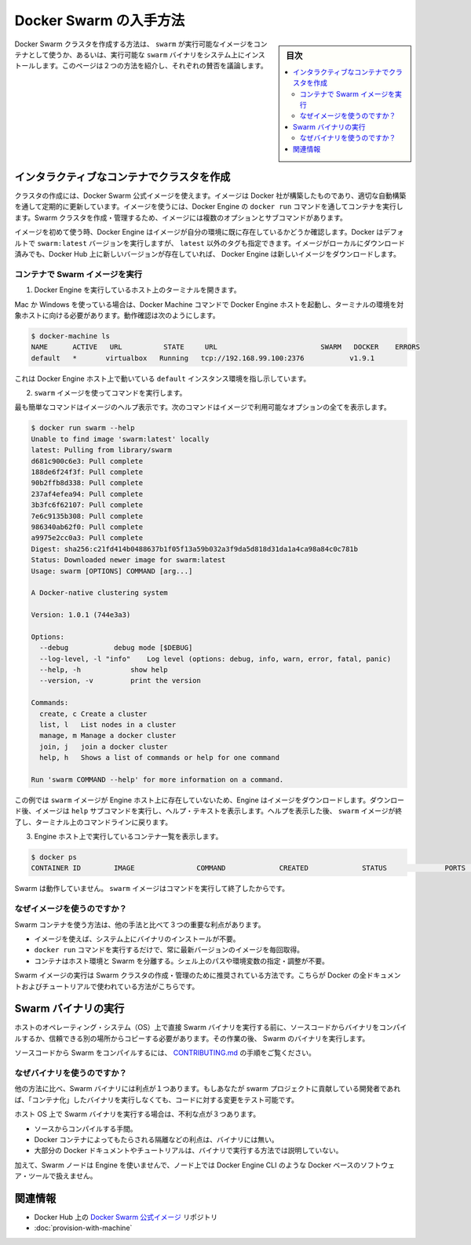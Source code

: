 .. -*- coding: utf-8 -*-
.. URL: https://docs.docker.com/swarm/get-swarm/
.. SOURCE: https://github.com/docker/swarm/blob/master/docs/get-swarm.md
   doc version: 1.11
      https://github.com/docker/swarm/commits/master/docs/get-swarm.md
.. check date: 2016/04/29
.. Commits on Mar 13, 2016 e7ce927e9da7243adba1bc1618fea3db81659710
.. -------------------------------------------------------------------

.. How to get Docker Swarm

.. _how-to-get-docker-swarm:

==============================
Docker Swarm の入手方法
==============================

.. sidebar:: 目次

   .. contents:: 
       :depth: 3
       :local:

.. You can create a Docker Swarm cluster using the swarm executable image from a container or using an executable swarm binary you install on your system. This page introduces the two methods and discusses their pros and cons.

Docker Swarm クラスタを作成する方法は、 ``swarm`` が実行可能なイメージをコンテナとして使うか、あるいは、実行可能な ``swarm`` バイナリをシステム上にインストールします。このページは２つの方法を紹介し、それぞれの賛否を議論します。

.. Create a cluster with an interactive container

.. _create-a-cluster-with-an-interactive-container:

インタラクティブなコンテナでクラスタを作成
==================================================

.. You can use the Docker Swarm official image to create a cluster. The image is built by Docker and updated regularly through an automated build. To use the image, you run it a container via the Engine docker run command. The image has multiple options and subcommands you can use to create and manage a Swarm cluster.

クラスタの作成には、Docker Swarm 公式イメージを使えます。イメージは Docker 社が構築したものであり、適切な自動構築を通して定期的に更新しています。イメージを使うには、Docker Engine の ``docker run`` コマンドを通してコンテナを実行します。Swarm クラスタを作成・管理するため、イメージには複数のオプションとサブコマンドがあります。

.. The first time you use any image, Docker Engine checks to see if you already have the image in your environment. By default Docker runs the swarm:latest version but you can also specify a tag other than latest. If you have an image locally but a newer one exists on Docker Hub, Engine downloads it.

イメージを初めて使う時、Docker Engine はイメージが自分の環境に既に存在しているかどうか確認します。Docker はデフォルトで ``swarm:latest`` バージョンを実行しますが、 ``latest`` 以外のタグも指定できます。イメージがローカルにダウンロード済みでも、Docker Hub 上に新しいバージョンが存在していれば、 Docker Engine は新しいイメージをダウンロードします。

.. Run the Swarm image from a container

.. _run-the-swarm-image-from-a-container:

コンテナで Swarm イメージを実行
----------------------------------------

.. Open a terminal on a host running Engine.

1. Docker Engine を実行しているホスト上のターミナルを開きます。

.. If you are using Mac or Windows, then you must make sure you have started an Docker Engine host running and pointed your terminal environment to it with the Docker Machine commands. If you aren’t sure, you can verify:

Mac か Windows を使っている場合は、Docker Machine コマンドで Docker Engine ホストを起動し、ターミナルの環境を対象ホストに向ける必要があります。動作確認は次のようにします。

.. code-block:: bash

   $ docker-machine ls
   NAME      ACTIVE   URL          STATE     URL                         SWARM   DOCKER    ERRORS
   default   *       virtualbox   Running   tcp://192.168.99.100:2376           v1.9.1    

.. This shows an environment running an Engine host on the default instance.

これは Docker Engine ホスト上で動いている ``default`` インスタンス環境を指し示しています。

.. Use the swarm image to execute a command.

2. ``swarm`` イメージを使ってコマンドを実行します。

.. The easiest command is to get the help for the image. This command shows all the options that are available with the image.

最も簡単なコマンドはイメージのヘルプ表示です。次のコマンドはイメージで利用可能なオプションの全てを表示します。

.. code-block:: bash

   $ docker run swarm --help
   Unable to find image 'swarm:latest' locally
   latest: Pulling from library/swarm
   d681c900c6e3: Pull complete
   188de6f24f3f: Pull complete
   90b2ffb8d338: Pull complete
   237af4efea94: Pull complete
   3b3fc6f62107: Pull complete
   7e6c9135b308: Pull complete
   986340ab62f0: Pull complete
   a9975e2cc0a3: Pull complete
   Digest: sha256:c21fd414b0488637b1f05f13a59b032a3f9da5d818d31da1a4ca98a84c0c781b
   Status: Downloaded newer image for swarm:latest
   Usage: swarm [OPTIONS] COMMAND [arg...]
   
   A Docker-native clustering system
   
   Version: 1.0.1 (744e3a3)
   
   Options:
     --debug           debug mode [$DEBUG]
     --log-level, -l "info"    Log level (options: debug, info, warn, error, fatal, panic)
     --help, -h            show help
     --version, -v         print the version
   
   Commands:
     create, c Create a cluster
     list, l   List nodes in a cluster
     manage, m Manage a docker cluster
     join, j   join a docker cluster
     help, h   Shows a list of commands or help for one command
   
   Run 'swarm COMMAND --help' for more information on a command.

.. In this example, the swarm image did not exist on the Engine host, so the Engine downloaded it. After it downloaded, the image executed the help subcommand to display the help text. After displaying the help, the swarm image exits and returns you to your terminal command line.

この例では ``swarm`` イメージが Engine ホスト上に存在していないため、Engine はイメージをダウンロードします。ダウンロード後、イメージは ``help`` サブコマンドを実行し、ヘルプ・テキストを表示します。ヘルプを表示した後、 ``swarm`` イメージが終了し、ターミナル上のコマンドラインに戻ります。

.. List the running containers on your Engine host.

3. Engine ホスト上で実行しているコンテナ一覧を表示します。

.. code-block:: bash

   $ docker ps
   CONTAINER ID        IMAGE               COMMAND             CREATED             STATUS              PORTS               NAMES

.. Swarm is no longer running. The swarm image exits after you issue it a command.

Swarm は動作していません。 ``swarm`` イメージはコマンドを実行して終了したからです。

.. Why use the image?

なぜイメージを使うのですか？
------------------------------

.. Using a Swarm container has three key benefits over other methods:

Swarm コンテナを使う方法は、他の手法と比べて３つの重要な利点があります。

..    You don’t need to install a binary on the system to use the image.
    The single command docker run command gets and run the most recent version of the image every time.
    The container isolates Swarm from your host environment. You don’t need to perform or maintain shell paths and environments.

* イメージを使えば、システム上にバイナリのインストールが不要。
* ``docker run`` コマンドを実行するだけで、常に最新バージョンのイメージを毎回取得。
* コンテナはホスト環境と Swarm を分離する。シェル上のパスや環境変数の指定・調整が不要。

.. Running the Swarm image is the recommended way to create and manage your Swarm cluster. All of Docker’s documentation and tutorials use this method.

Swarm イメージの実行は Swarm クラスタの作成・管理のために推奨されている方法です。こちらが Docker の全ドキュメントおよびチュートリアルで使われている方法がこちらです。

.. Run a Swarm binary

Swarm バイナリの実行
====================

.. Before you run a Swarm binary directly on a host operating system (OS), you compile the binary from the source code or get a trusted copy from another location. Then you run the Swarm binary.

ホストのオペレーティング・システム（OS）上で直接 Swarm バイナリを実行する前に、ソースコードからバイナリをコンパイルするか、信頼できる別の場所からコピーする必要があります。その作業の後、 Swarm のバイナリを実行します。

.. To compile Swarm from source code, refer to the instructions in CONTRIBUTING.md.

ソースコードから Swarm をコンパイルするには、 `CONTRIBUTING.md <http://github.com/docker/swarm/blob/master/CONTRIBUTING.md>`_ の手順をご覧ください。

.. Why use the binary?

なぜバイナリを使うのですか？
------------------------------

.. Using a Swarm binary this way has one key benefit over other methods: If you are a developer who contributes to the Swarm project, you can test your code changes without “containerizing” the binary before you run it.

他の方法に比べ、Swarm バイナリには利点が１つあります。もしあなたが swarm プロジェクトに貢献している開発者であれば、「コンテナ化」したバイナリを実行しなくても、コードに対する変更をテスト可能です。

.. Running a Swarm binary on the host OS has disadvantages:

ホスト OS 上で Swarm バイナリを実行する場合は、不利な点が３つあります。

..    Compilation from source is a burden.
    The binary doesn’t have the benefits that Docker containers provide, such as isolation.
    Most Docker documentation and tutorials don’t show this method of running swarm.

* ソースからコンパイルする手間。
* Docker コンテナによってもたらされる隔離などの利点は、バイナリには無い。
* 大部分の Docker ドキュメントやチュートリアルは、バイナリで実行する方法では説明していない。

.. Lastly, because the Swarm nodes don’t use Engine, you can’t use Docker-based software tools, such as Docker Engine CLI at the node level.

加えて、Swarm ノードは Engine を使いませんで、ノード上では Docker Engine CLI のような Docker ベースのソフトウェア・ツールで扱えません。

.. Related information

関連情報
==========

..    Docker Swarm official image repository on Docker Hub
    Provision a Swarm with Docker Machine

* Docker Hub 上の `Docker Swarm 公式イメージ <https://hub.docker.com/_/swarm/>`_ リポジトリ
* :doc:`provision-with-machine`

.. seealso:: 

   How to get Docker Swarm
      https://docs.docker.com/swarm/get-swarm/
